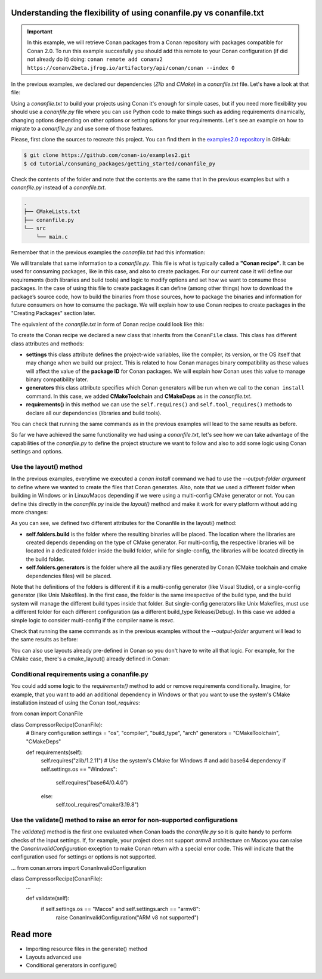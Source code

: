 .. _consuming_packages_getting_started_flexibility_of_conanfile_py:

Understanding the flexibility of using conanfile.py vs conanfile.txt
====================================================================

.. important::

    In this example, we will retrieve Conan packages from a Conan repository with
    packages compatible for Conan 2.0. To run this example succesfully you should add this
    remote to your Conan configuration (if did not already do it) doing:
    ``conan remote add conanv2 https://conanv2beta.jfrog.io/artifactory/api/conan/conan --index 0``


In the previous examples, we declared our dependencies (*Zlib* and *CMake*) in a
*conanfile.txt* file. Let's have a look at that file:

.. code-block:: ini
    :caption: **conanfile.txt**

    [requires]
    zlib/1.2.11

    [tool_requires]
    cmake/3.19.8

    [generators]
    CMakeDeps
    CMakeToolchain

Using a *conanfile.txt* to build your projects using Conan it's enough for simple cases,
but if you need more flexibility you should use a *conanfile.py* file where you can use
Python code to make things such as adding requirements dinamically, changing options
depending on other options or setting options for your requirements. Let's see an example
on how to migrate to a *conanfile.py* and use some of those features.

Please, first clone the sources to recreate this project. You can find them in the
`examples2.0 repository <https://github.com/conan-io/examples2>`_ in GitHub:

.. code-block:: bash

    $ git clone https://github.com/conan-io/examples2.git
    $ cd tutorial/consuming_packages/getting_started/conanfile_py

Check the contents of the folder and note that the contents are the same that in the
previous examples but with a *conanfile.py* instead of a *conanfile.txt*.

.. code-block:: bash

    .
    ├── CMakeLists.txt
    ├── conanfile.py
    └── src
        └── main.c

Remember that in the previous examples the *conanfile.txt* had this information:

.. code-block:: ini
    :caption: **conanfile.txt**

    [requires]
    zlib/1.2.11

    [tool_requires]
    cmake/3.19.8

    [generators]
    CMakeDeps
    CMakeToolchain

We will translate that same information to a *conanfile.py*. This file is what is
typically called a **"Conan recipe"**. It can be used for consuming packages, like in this
case, and also to create packages. For our current case it will define our requirements
(both libraries and build tools) and logic to modify options and set how we want to
consume those packages. In the case of using this file to create packages it can define
(among other things) how to download the package’s source code, how to build the binaries
from those sources, how to package the binaries and information for future consumers on
how to consume the package. We will explain how to use Conan recipes to create
packages in the "Creating Packages" section later.

The equivalent of the *conanfile.txt* in form of Conan recipe could look like this:

.. code-block:: python
    :caption: **conanfile.py**

    from conan import ConanFile


    class CompressorRecipe(ConanFile):
        settings = "os", "compiler", "build_type", "arch"
        generators = "CMakeToolchain", "CMakeDeps"

        def requirements(self):
            self.requires("zlib/1.2.11")
            self.tool_requires("cmake/3.19.8")


To create the Conan recipe we declared a new class that inherits from the ``ConanFile``
class. This class has different class attributes and methods:

* **settings** this class attribute defines the project-wide variables, like the compiler,
  its version, or the OS itself that may change when we build our project. This is related
  to how Conan manages binary compatibility as these values will affect the value of the
  **package ID** for Conan packages. We will explain how Conan uses this value to manage
  binary compatibility later.
* **generators** this class attribute specifies which Conan generators will be run when we
  call to the ``conan install`` command. In this case, we added **CMakeToolchain** and
  **CMakeDeps** as in the *conanfile.txt*.
* **requirements()** in this method we can use the ``self.requires()`` and
  ``self.tool_requires()`` methods to declare all our dependencies (libraries and build
  tools).

You can check that running the same commands as in the previous examples will lead to the
same results as before.

.. code-block:: bash
    :caption: Windows

    $ conan install . --output-folder=build --build=missing
    $ cd build
    $ conanbuild.bat
    # assuming Visual Studio 15 2017 is your VS version and that it matches your default profile
    $ cmake .. -G "Visual Studio 15 2017" -DCMAKE_TOOLCHAIN_FILE=conan_toolchain.cmake
    $ cmake --build . --config Release
    ...
    Building with CMake version: 3.19.8
    ...
    [100%] Built target compressor

    $ Release\compressor.exe
    Uncompressed size is: 233
    Compressed size is: 147
    ZLIB VERSION: 1.2.11
    $ deactivate_conanbuild.bat

.. code-block:: bash
    :caption: Linux, macOS
    
    $ conan install . --output-folder cmake-build-release --build=missing
    $ cd cmake-build-release
    $ source conanbuild.sh
    Capturing current environment in deactivate_conanbuildenv-release-x86_64.sh
    Configuring environment variables    
    $ cmake .. -DCMAKE_TOOLCHAIN_FILE=conan_toolchain.cmake
    $ cmake --build .
    ...
    Building with CMake version: 3.19.8
    ...
    [100%] Built target compressor

    $ ./compressor
    Uncompressed size is: 233
    Compressed size is: 147
    ZLIB VERSION: 1.2.11
    $ source deactivate_conanbuild.sh

So far we have achieved the same functionality we had using a *conanfile.txt*, let's see
how we can take advantage of the capabilities of the *conanfile.py* to define the project
structure we want to follow and also to add some logic using Conan settings and options.

Use the layout() method
-----------------------

In the previous examples, everytime we executed a `conan install` command we had to use
the `--output-folder argument` to define where we wanted to create the files that Conan
generates. Also, note that we used a different folder when building in Windows or in
Linux/Macos depending if we were using a multi-config CMake generator or not. You can
define this directly in the `conanfile.py` inside the `layout()` method and make it work
for every platform without adding more changes:

.. code-block:: python
    :caption: **conanfile.py**

    from conan import ConanFile


    class CompressorRecipe(ConanFile):
        settings = "os", "compiler", "build_type", "arch"
        generators = "CMakeToolchain", "CMakeDeps"

        def requirements(self):
            self.requires("zlib/1.2.11")
            self.tool_requires("cmake/3.19.8")

        def layout(self):
            build_type = str(self.settings.build_type)
            compiler = self.settings.get_safe("compiler")
            
            if compiler == "msvc":
                # the CMake generator is multi-config
                self.folders.build = "build"
                self.folders.generators = self.folders.build
            else:
                build_type = build_type.lower()
                self.folders.build = "cmake-build-{}".format(build_type)
                self.folders.generators = self.folders.build


As you can see, we defined two different attributes for the Conanfile in the layout() method:

* **self.folders.build** is the folder where the resulting binaries will be placed. The
  location where the libraries are created depends depending on the type of CMake
  generator. For multi-config, the respective libraries will be located in a dedicated
  folder inside the build folder, while for single-config, the libraries will be located
  directly in the build folder.
* **self.folders.generators** is the folder where all the auxiliary files generated by
  Conan (CMake toolchain and cmake dependencies files) will be placed. 

Note that he definitions of the folders is different if it is a multi-config generator
(like Visual Studio), or a single-config generator (like Unix Makefiles). In the
first case, the folder is the same irrespective of the build type, and the build system
will manage the different build types inside that folder. But single-config generators
like Unix Makefiles, must use a different folder for each different configuration (as a
different build_type Release/Debug). In this case we added a simple logic to consider
multi-config if the compiler name is `msvc`.

Check that running the same commands as in the previous examples without the
`--output-folder` argument will lead to the same results as before:

.. code-block:: bash
    :caption: Windows

    $ conan install . --build=missing
    $ cd build
    $ conanbuild.bat
    # assuming Visual Studio 15 2017 is your VS version and that it matches your default profile
    $ cmake .. -G "Visual Studio 15 2017" -DCMAKE_TOOLCHAIN_FILE=conan_toolchain.cmake
    $ cmake --build . --config Release
    ...
    Building with CMake version: 3.19.8
    ...
    [100%] Built target compressor

    $ Release\compressor.exe
    Uncompressed size is: 233
    Compressed size is: 147
    ZLIB VERSION: 1.2.11
    $ deactivate_conanbuild.bat

.. code-block:: bash
    :caption: Linux, macOS
    
    $ conan install . --build=missing
    $ cd cmake-build-release
    $ source conanbuild.sh
    Capturing current environment in deactivate_conanbuildenv-release-x86_64.sh
    Configuring environment variables    
    $ cmake .. -DCMAKE_TOOLCHAIN_FILE=conan_toolchain.cmake
    $ cmake --build .
    ...
    Building with CMake version: 3.19.8
    ...
    [100%] Built target compressor

    $ ./compressor
    Uncompressed size is: 233
    Compressed size is: 147
    ZLIB VERSION: 1.2.11
    $ source deactivate_conanbuild.sh

You can also use layouts already pre-defined in Conan so you don't have to write all that
logic. For example, for the CMake case, there's a cmake_layout() already defined in Conan:

.. code-block:: python
    :caption: **conanfile.py**

    from conan import ConanFile
    from conan.tools.cmake import cmake_layout


    class CompressorRecipe(ConanFile):
        settings = "os", "compiler", "build_type", "arch"
        generators = "CMakeToolchain", "CMakeDeps"

        def requirements(self):
            self.requires("zlib/1.2.11")
            self.tool_requires("cmake/3.19.8")

        def layout(self):
            cmake_layout(self)

Conditional requirements using a conanfile.py
---------------------------------------------

You could add some logic to the `requirements()` method to add or remove requirements
conditionally. Imagine, for example, that you want to add an additional dependency in
Windows or that you want to use the system's CMake installation instead of using the Conan
`tool_requires`:

.. code-block:: python
    :caption: conanfile.py

from conan import ConanFile


class CompressorRecipe(ConanFile):
    # Binary configuration
    settings = "os", "compiler", "build_type", "arch"
    generators = "CMakeToolchain", "CMakeDeps"

    def requirements(self):
        self.requires("zlib/1.2.11")
        # Use the system's CMake for Windows
        # and add base64 dependency
        if self.settings.os == "Windows":
            self.requires("base64/0.4.0")
        else:
            self.tool_requires("cmake/3.19.8")


Use the validate() method to raise an error for non-supported configurations
----------------------------------------------------------------------------

The `validate()` method is the first one evaluated when Conan loads the *conanfile.py* so
it is quite handy to perform checks of the input settings. If, for example, your project
does not support *armv8* architecture on Macos you can raise the
`ConanInvalidConfiguration` exception to make Conan return with a special error code. This
will indicate that the configuration used for settings or options is not supported.

.. code-block:: python
    :caption: conanfile.py

...
from conan.errors import ConanInvalidConfiguration

class CompressorRecipe(ConanFile):
    ...

    def validate(self):
        if self.settings.os == "Macos" and self.settings.arch == "armv8":
            raise ConanInvalidConfiguration("ARM v8 not supported")


Read more
=========

- Importing resource files in the generate() method
- Layouts advanced use
- Conditional generators in configure()
